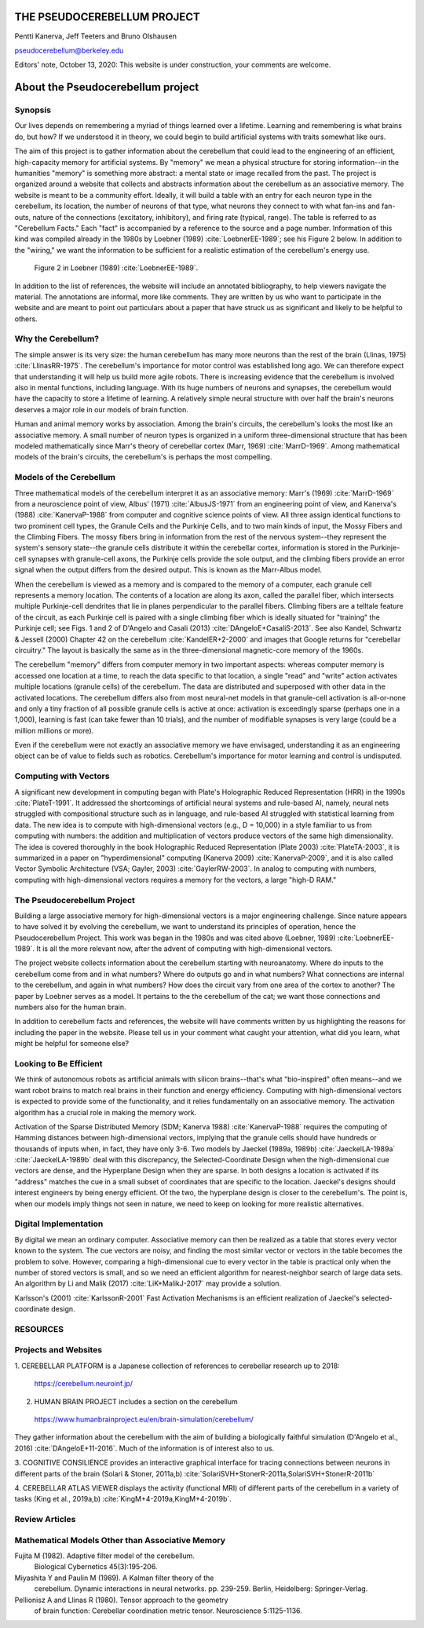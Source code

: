 
.. Tue Oct 13 10:12:44 PDT 2020

****************************
THE PSEUDOCEREBELLUM PROJECT
****************************

Pentti Kanerva, Jeff Teeters and Bruno Olshausen

pseudocerebellum@berkeley.edu

Editors' note, October 13, 2020: This website is under construction,
your comments are welcome.


**********************************
About the Pseudocerebellum project
**********************************

Synopsis
========

Our lives depends on remembering a myriad of things learned over a
lifetime.  Learning and remembering is what brains do, but how?  If we
understood it in theory, we could begin to build artificial systems
with traits somewhat like ours.

The aim of this project is to gather information about the cerebellum
that could lead to the engineering of an efficient, high-capacity
memory for artificial systems.  By "memory" we mean a physical
structure for storing information--in the humanities "memory" is
something more abstract: a mental state or image recalled from the
past.  The project is organized around a website that collects and
abstracts information about the cerebellum as an associative memory.
The website is meant to be a community effort.  Ideally, it will build
a table with an entry for each neuron type in the cerebellum, its
location, the number of neurons of that type, what neurons they
connect to with what fan-ins and fan-outs, nature of the connections
(excitatory, inhibitory), and firing rate (typical, range).  The table
is referred to as "Cerebellum Facts."  Each "fact" is accompanied by a
reference to the source and a page number.  Information of this kind
was compiled already in the 1980s by Loebner (1989)
:cite:`LoebnerEE-1989`; see his Figure 2 below.  In addition to the
"wiring," we want the information to be sufficient for a realistic
estimation of the cerebellum's energy use.

.. figure:: _static/images/Loebner_from_RaughMR-ed-1989_Fig2.jpg
   :alt: Fig 2. from Loebner, 1989.

   Figure 2 in Loebner (1989) :cite:`LoebnerEE-1989`.

In addition to the list of references, the website will include an
annotated bibliography, to help viewers navigate the material.  The
annotations are informal, more like comments.  They are written by us
who want to participate in the website and are meant to point out
particulars about a paper that have struck us as significant and
likely to be helpful to others.


Why the Cerebellum?
===================

The simple answer is its very size: the human cerebellum has many more
neurons than the rest of the brain (Llinas, 1975)
:cite:`LlinasRR-1975`.  The cerebellum's importance for motor control
was established long ago.  We can therefore expect that understanding
it will help us build more agile robots.  There is increasing evidence
that the cerebellum is involved also in mental functions, including
language.  With its huge numbers of neurons and synapses, the
cerebellum would have the capacity to store a lifetime of learning.  A
relatively simple neural structure with over half the brain's neurons
deserves a major role in our models of brain function.

Human and animal memory works by association.  Among the brain's
circuits, the cerebellum's looks the most like an associative memory.
A small number of neuron types is organized in a uniform
three-dimensional structure that has been modeled mathematically since
Marr's theory of cerebellar cortex (Marr, 1969) :cite:`MarrD-1969`.
Among mathematical models of the brain's circuits, the cerebellum's is
perhaps the most compelling.


Models of the Cerebellum
========================

Three mathematical models of the cerebellum interpret it as an
associative memory: Marr's (1969) :cite:`MarrD-1969` from a
neuroscience point of view, Albus' (1971) :cite:`AlbusJS-1971` from an
engineering point of view, and Kanerva's (1988) :cite:`KanervaP-1988`
from computer and cognitive science points of view.  All three assign
identical functions to two prominent cell types, the Granule Cells and
the Purkinje Cells, and to two main kinds of input, the Mossy Fibers
and the Climbing Fibers.  The mossy fibers bring in information from
the rest of the nervous system--they represent the system's sensory
state--the granule cells distribute it within the cerebellar cortex,
information is stored in the Purkinje-cell synapses with granule-cell
axons, the Purkinje cells provide the sole output, and the climbing
fibers provide an error signal when the output differs from the
desired output.  This is known as the Marr-Albus model.

When the cerebellum is viewed as a memory and is compared to the
memory of a computer, each granule cell represents a memory location.
The contents of a location are along its axon, called the parallel
fiber, which intersects multiple Purkinje-cell dendrites that lie in
planes perpendicular to the parallel fibers.  Climbing fibers are a
telltale feature of the circuit, as each Purkinje cell is paired with
a single climbing fiber which is ideally situated for "training" the
Purkinje cell; see Figs. 1 and 2 of D'Angelo and Casali (2013)
:cite:`DAngeloE+CasaliS-2013`.  See also Kandel, Schwartz & Jessell
(2000) Chapter 42 on the cerebellum :cite:`KandelER+2-2000` and images
that Google returns for "cerebellar circuitry."  The layout is
basically the same as in the three-dimensional magnetic-core memory of
the 1960s.

The cerebellum "memory" differs from computer memory in two important
aspects: whereas computer memory is accessed one location at a time,
to reach the data specific to that location, a single "read" and
"write" action activates multiple locations (granule cells) of the
cerebellum.  The data are distributed and superposed with other data
in the activated locations.  The cerebellum differs also from most
neural-net models in that granule-cell activation is all-or-none and
only a tiny fraction of all possible granule cells is active at once:
activation is exceedingly sparse (perhaps one in a 1,000), learning is
fast (can take fewer than 10 trials), and the number of modifiable
synapses is very large (could be a million millions or more).

Even if the cerebellum were not exactly an associative memory we have
envisaged, understanding it as an engineering object can be of value
to fields such as robotics.  Cerebellum's importance for motor
learning and control is undisputed.


Computing with Vectors
======================

A significant new development in computing began with Plate's
Holographic Reduced Representation (HRR) in the 1990s
:cite:`PlateT-1991`.  It addressed the shortcomings of artificial
neural systems and rule-based AI, namely, neural nets struggled with
compositional structure such as in language, and rule-based AI
struggled with statistical learning from data.  The new idea is to
compute with high-dimensional vectors (e.g., D = 10,000) in a style
familiar to us from computing with numbers: the addition and
multiplication of vectors produce vectors of the same high
dimensionality.  The idea is covered thoroughly in the book
Holographic Reduced Representation (Plate 2003) :cite:`PlateTA-2003`,
it is summarized in a paper on "hyperdimensional" computing (Kanerva
2009) :cite:`KanervaP-2009`, and it is also called Vector Symbolic
Architecture (VSA; Gayler, 2003) :cite:`GaylerRW-2003`.  In analog to
computing with numbers, computing with high-dimensional vectors
requires a memory for the vectors, a large "high-D RAM."


The Pseudocerebellum Project
============================

Building a large associative memory for high-dimensional vectors is a
major engineering challenge.  Since nature appears to have solved it
by evolving the cerebellum, we want to understand its principles of
operation, hence the Pseudocerebellum Project.  This work was began in
the 1980s and was cited above (Loebner, 1989) :cite:`LoebnerEE-1989`.
It is all the more relevant now, after the advent of computing with
high-dimensional vectors.

The project website collects information about the cerebellum starting
with neuroanatomy.  Where do inputs to the cerebellum come from and in
what numbers?  Where do outputs go and in what numbers?  What
connections are internal to the cerebellum, and again in what numbers?
How does the circuit vary from one area of the cortex to another?  The
paper by Loebner serves as a model.  It pertains to the the cerebellum
of the cat; we want those connections and numbers also for the human
brain.

In addition to cerebellum facts and references, the website will have
comments written by us highlighting the reasons for including the
paper in the website.  Please tell us in your comment what caught your
attention, what did you learn, what might be helpful for someone else?


Looking to Be Efficient
=======================

We think of autonomous robots as artificial animals with silicon
brains--that's what "bio-inspired" often means--and we want robot
brains to match real brains in their function and energy efficiency.
Computing with high-dimensional vectors is expected to provide some of
the functionality, and it relies fundamentally on an associative
memory.  The activation algorithm has a crucial role in making the
memory work.

Activation of the Sparse Distributed Memory (SDM; Kanerva 1988)
:cite:`KanervaP-1988` requires the computing of Hamming distances
between high-dimensional vectors, implying that the granule cells
should have hundreds or thousands of inputs when, in fact, they have
only 3-6.  Two models by Jaeckel (1989a, 1989b)
:cite:`JaeckelLA-1989a` :cite:`JaeckelLA-1989b` deal with this
discrepancy, the Selected-Coordinate Design when the high-dimensional
cue vectors are dense, and the Hyperplane Design when they are sparse.
In both designs a location is activated if its "address" matches the
cue in a small subset of coordinates that are specific to the
location.  Jaeckel's designs should interest engineers by being energy
efficient.  Of the two, the hyperplane design is closer to the
cerebellum's.  The point is, when our models imply things not seen in
nature, we need to keep on looking for more realistic alternatives.


Digital Implementation
======================

By digital we mean an ordinary computer.  Associative memory can then
be realized as a table that stores every vector known to the
system.  The cue vectors are noisy, and finding the most similar vector
or vectors in the table becomes the problem to solve.  However,
comparing a high-dimensional cue to every vector in the table is
practical only when the number of stored vectors is small, and so we
need an efficient algorithm for nearest-neighbor search of large data
sets.  An algorithm by Li and Malik (2017) :cite:`LiK+MalikJ-2017` may
provide a solution.

Karlsson's (2001) :cite:`KarlssonR-2001` Fast Activation Mechanisms is an
efficient realization of Jaeckel's selected-coordinate design.


.. *******************************************************

RESOURCES
=========

Projects and Websites
=====================

1. CEREBELLAR PLATFORM is a Japanese collection of references to
cerebellar research up to 2018:

  https://cerebellum.neuroinf.jp/


2. HUMAN BRAIN PROJECT includes a section on the cerebellum

  https://www.humanbrainproject.eu/en/brain-simulation/cerebellum/

They gather information about the cerebellum with the aim of building
a biologically faithful simulation (D'Angelo et al., 2016)
:cite:`DAngeloE+11-2016`.  Much of the information is of interest also
to us.


3. COGNITIVE CONSILIENCE provides an interactive graphical interface
for tracing connections between neurons in different parts of the
brain (Solari & Stoner, 2011a,b) :cite:`SolariSVH+StonerR-2011a,SolariSVH+StonerR-2011b`

4. CEREBELLAR ATLAS VIEWER displays the activity (functional MRI) of
different parts of the cerebellum in a variety of tasks (King et al.,
2019a,b) :cite:`KingM+4-2019a,KingM+4-2019b`. 

Review Articles
===============
  

Mathematical Models Other than Associative Memory
=================================================

Fujita M (1982).  Adaptive filter model of the cerebellum.
  Biological Cybernetics 45(3):195-206.

Miyashita Y and Paulin M (1989).  A Kalman filter theory of the
  cerebellum.  Dynamic interactions in neural networks. pp. 239-259.
  Berlin, Heidelberg: Springer-Verlag.

Pellionisz A and Llinas R (1980).  Tensor approach to the geometry
  of brain function: Cerebellar coordination metric tensor.
  Neuroscience 5:1125-1136.


.. THAT'S ALL, FOLKS ..
.. Tue Oct 13 13:31:16 PDT 2020

